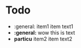 * Todo
  + :general: item1
    item text1
  + *:general:* wow
    this is text
  + *particu* item2
    item text2
